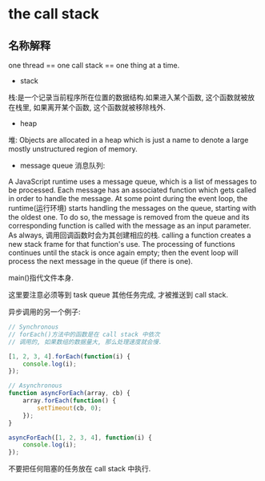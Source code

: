 * the call stack
** 名称解释
one thread == one call stack == one thing at a time.

+ stack
栈:是一个记录当前程序所在位置的数据结构.如果进入某个函数, 这个函数就被放在栈里,
如果离开某个函数, 这个函数就被移除栈外.

+ heap
堆: Objects are allocated in a heap which is just a name to denote a large mostly unstructured region of memory.

+ message queue 消息队列:
A JavaScript runtime uses a message queue,
which is a list of messages to be processed.
Each message has an associated function which gets called
in order to handle the message.
At some point during the event loop,
the runtime(运行环境) starts handling the messages on the queue,
starting with the oldest one.
To do so, the message is removed from the queue
and its corresponding function is called with the message
as an input parameter.
As always,
调用回调函数时会为其创建相应的栈.
calling a function creates a new stack frame for that function's use.
The processing of functions continues
until the stack is once again empty;
then the event loop will process the next message in the queue
(if there is one).


main()指代文件本身.

[[file:screenshotImg/call_stack.png]]

[[file:screenshotImg/how_cb_exist_in_call_stack.png]]

[[file:screenshotImg/webapi_handle_setTimeout_callback.png]]

[[file:screenshotImg/webapi_handle_callback_and_setTimeout_can_pop_out.png]]

[[file:screenshotImg/when_callback_done_be_pushed_to_task_queue.png]]

这里要注意必须等到 task queue 其他任务完成, 才被推送到 call stack.

[[file:screenshotImg/even_loop_push_callback_in_task_queue_back_to_stack.png]]

[[file:screenshotImg/run_call_back.png]]

异步调用的另一个例子:

[[file:screenshotImg/Ajax_call_back_handled_by_webapi.png]]

#+BEGIN_SRC js
// Synchronous
// forEach()方法中的函数是在 call stack 中依次
// 调用的, 如果数组的数据量大, 那么处理速度就会慢.

[1, 2, 3, 4].forEach(function(i) {
    console.log(i);
});

// Asynchronous
function asyncForEach(array, cb) {
    array.forEach(function() {
        setTimeout(cb, 0);
    });
}

asyncForEach([1, 2, 3, 4], function(i) {
    console.log(i);
});
#+END_SRC

#+RESULTS:
: 1
: 2
: 3
: 4
: undefined
: undefined
: undefined
: undefined

不要把任何阻塞的任务放在 call stack 中执行.
